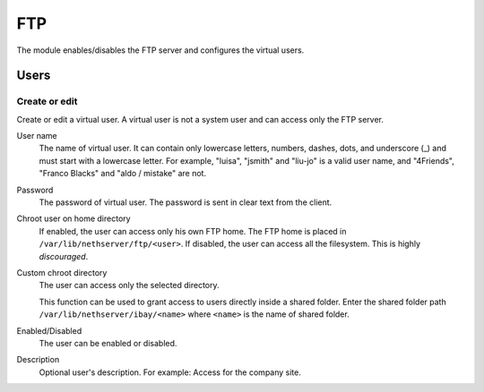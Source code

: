 ===
FTP
===

The module enables/disables the FTP server and configures the virtual users.

Users
=====

Create or edit
--------------

Create or edit a virtual user.
A virtual user is not a system user and can access only the FTP server.

User name
    The name of virtual user.
    It can contain only lowercase letters, numbers, dashes, dots, and underscore (_)
    and must start with a lowercase letter. 
    For example, "luisa", "jsmith" and "liu-jo" is a valid user name, and "4Friends", "Franco Blacks" and "aldo / mistake" are not.

Password
    The password of virtual user. The password is sent in clear text from the client.

Chroot user on home directory
    If enabled, the user can access only his own FTP home.
    The FTP home is placed in ``/var/lib/nethserver/ftp/<user>``.
    If disabled, the user can access all the filesystem. This is  highly *discouraged*.

Custom chroot directory
    The user can access only the selected directory.

    This function can be used to grant access to users directly inside a shared folder.
    Enter the shared folder path ``/var/lib/nethserver/ibay/<name>``
    where ``<name>`` is the name of shared folder.

Enabled/Disabled
    The user can be enabled or disabled.

Description
    Optional user's description.
    For example: Access for the company site.

